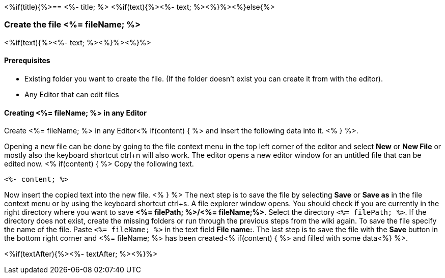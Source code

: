 <%if(title){%>== <%- title; %>
<%if(text){%><%- text; %><%}%><%}else{%>

=== Create the file <%= fileName; %>

<%if(text){%><%- text; %><%}%><%}%>

==== Prerequisites
* Existing folder you want to create the file. (If the folder doesn't exist you can create it from with the editor).
* Any Editor that can edit files

==== Creating <%= fileName; %> in any Editor

Create <%= fileName; %> in any Editor<% if(content) { %> and insert the following data into it. <% } %>.

Opening a new file can be done by going to the file context menu in the top left corner of the editor and select *New* or *New File* or mostly also the keyboard shortcut ctrl+n will also work.
The editor opens a new editor window for an untitled file that can be edited now.
<% if(content) { %> 
Copy the following text.
[source, <%= fileType; %>]
----
<%- content; %>
---- 
Now insert the copied text into the new file.
<% } %>
The next step is to save the file by selecting *Save* or *Save as* in the file context menu or by using the keyboard shortcut ctrl+s.
A file explorer window opens.
You should check if you are currently in the right directory where you want to save *<%= filePath; %>/<%= fileName;%>*. 
Select the directory `<%= filePath; %>`. If the directory does not exist, create the missing folders or run through the previous steps from the wiki again.
To save the file specify the name of the file. Paste `<%= fileName; %>` in the text field *File name:*. 
The last step is to save the file with the *Save* button in the bottom right corner and <%= fileName; %> has been created<% if(content) { %> and filled with some data<%} %>.


<%if(textAfter){%><%- textAfter; %><%}%>